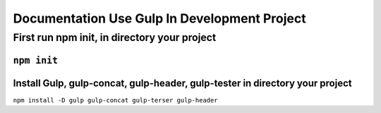 ###################
Documentation Use Gulp In Development Project
###################

**************************
First run npm init, in directory your project
**************************
``npm init``
***************************************************
Install Gulp, gulp-concat, gulp-header, gulp-tester in directory your project
***************************************************
``npm install -D gulp gulp-concat gulp-terser gulp-header``